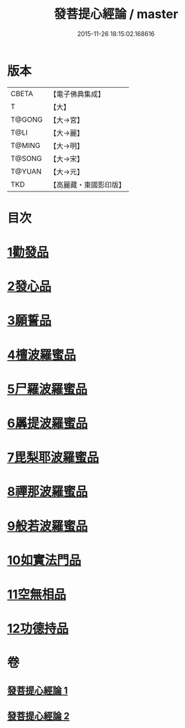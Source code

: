 #+TITLE: 發菩提心經論 / master
#+DATE: 2015-11-26 18:15:02.168616
* 版本
 |     CBETA|【電子佛典集成】|
 |         T|【大】     |
 |    T@GONG|【大→宮】   |
 |      T@LI|【大→麗】   |
 |    T@MING|【大→明】   |
 |    T@SONG|【大→宋】   |
 |    T@YUAN|【大→元】   |
 |       TKD|【高麗藏・東國影印版】|

* 目次
* [[file:KR6o0064_001.txt::001-0508c10][1勸發品]]
* [[file:KR6o0064_001.txt::0509b19][2發心品]]
* [[file:KR6o0064_001.txt::0510b2][3願誓品]]
* [[file:KR6o0064_001.txt::0511a12][4檀波羅蜜品]]
* [[file:KR6o0064_001.txt::0511c7][5尸羅波羅蜜品]]
* [[file:KR6o0064_001.txt::0512b12][6羼提波羅蜜品]]
* [[file:KR6o0064_002.txt::002-0513a19][7毘梨耶波羅蜜品]]
* [[file:KR6o0064_002.txt::0513c23][8禪那波羅蜜品]]
* [[file:KR6o0064_002.txt::0514c11][9般若波羅蜜品]]
* [[file:KR6o0064_002.txt::0515b13][10如實法門品]]
* [[file:KR6o0064_002.txt::0516a9][11空無相品]]
* [[file:KR6o0064_002.txt::0516c8][12功德持品]]
* 卷
** [[file:KR6o0064_001.txt][發菩提心經論 1]]
** [[file:KR6o0064_002.txt][發菩提心經論 2]]
